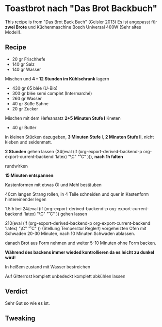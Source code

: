 #+MACRO: deg       (eval (if (org-export-derived-backend-p org-export-current-backend 'latex) "\\textdegree{}C" "˚C"             ))
#+MACRO: clearpage (eval (if (org-export-derived-backend-p org-export-current-backend 'latex) "\\clearpage"        ""               ))


* Toastbrot nach "Das Brot Backbuch"
This recipe is from "Das Brot Back Buch" (Geisler 2013)
Es ist angepasst für *zwei Brote* und Küchenmaschine Bosch Universal 400W (Sehr altes Model!).

[[./images/Toastbrot_vor_backen.jpg]] [[./images/Toastbrot_fertig.jpg]]

** Recipe
- 20 gr Frischhefe
- 140 gr Salz
- 140 gr Wasser

Mischen und *4 -- 12 Stunden im Kühlschrank* lagern

- 430 gr 65 blée (U-Bio)
- 300 gr blée semi complet (Intermarché)
- 260 gr Wasser
- 40 gr Süße Sahne
- 20 gr Zucker
  
Mischen mit dem Hefeansatz
*2+5 Minuten Stufe I* Kneten


- 40 gr Butter

in kleinen Stücken dazugeben, *3 Minuten Stufe I*, *2 Minuten Stufe II*, nicht kleben und seidenmatt.

*2 Stunden* gehen lassen (24{{{deg}}}), *nach 1h falten*

rundwirken

*15 Minuten entspannen*

Kastenformen mit etwas Öl und Mehl bestäuben

40cm langen Strang rollen, in 4 Teile schneiden und quer in Kastenform hintereinender legen

1.5 h bei 24{{{deg}}} gehen lassen 

210{{{deg}}} (Stellung Temperstur Regler!) vorgeheizten Ofen mit Schwaden 20-30 Minuten, nach 10 Minuten Schwaden ablassen.

danach Brot aus Form nehmen und weiter 5-10 Minuten ohne Form backen.

*Während des backens immer wieded kontrollieren da es leicht zu dunkel wird!*

In heißem zustand mit Wasser bestreichen

Auf Gitterrost komplett unbedeckt komplett abkühlen lassen

** Verdict
Sehr Gut so wie es ist.
** Tweaking

